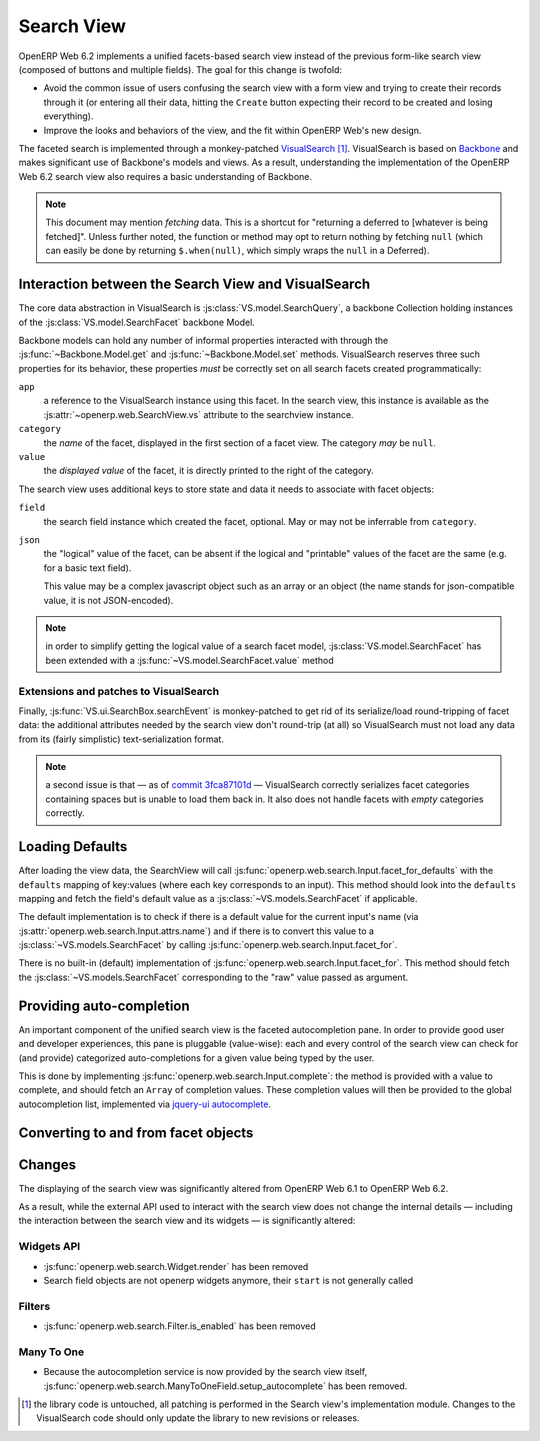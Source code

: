 Search View
===========

OpenERP Web 6.2 implements a unified facets-based search view instead
of the previous form-like search view (composed of buttons and
multiple fields). The goal for this change is twofold:

* Avoid the common issue of users confusing the search view with a
  form view and trying to create their records through it (or entering
  all their data, hitting the ``Create`` button expecting their record
  to be created and losing everything).

* Improve the looks and behaviors of the view, and the fit within
  OpenERP Web's new design.

The faceted search is implemented through a monkey-patched
`VisualSearch <http://documentcloud.github.com/visualsearch/>`_
[#]_. VisualSearch is based on `Backbone
<http://documentcloud.github.com/backbone/>`_ and makes significant
use of Backbone's models and views. As a result, understanding the
implementation of the OpenERP Web 6.2 search view also requires a
basic understanding of Backbone.

.. note::

    This document may mention *fetching* data. This is a shortcut for
    "returning a deferred to [whatever is being fetched]". Unless
    further noted, the function or method may opt to return nothing by
    fetching ``null`` (which can easily be done by returning
    ``$.when(null)``, which simply wraps the ``null`` in a Deferred).

Interaction between the Search View and VisualSearch
----------------------------------------------------

The core data abstraction in VisualSearch is
:js:class:`VS.model.SearchQuery`, a backbone Collection holding
instances of the :js:class:`VS.model.SearchFacet` backbone Model.

Backbone models can hold any number of informal properties interacted
with through the :js:func:`~Backbone.Model.get` and
:js:func:`~Backbone.Model.set` methods. VisualSearch reserves three
such properties for its behavior, these properties *must* be correctly
set on all search facets created programmatically:

``app``
  a reference to the VisualSearch instance using this facet. In the
  search view, this instance is available as the
  :js:attr:`~openerp.web.SearchView.vs` attribute to the searchview
  instance.

``category``
  the *name* of the facet, displayed in the first section of a facet
  view. The category *may* be ``null``.

``value``
  the *displayed value* of the facet, it is directly printed to the
  right of the category.

The search view uses additional keys to store state and data it needs
to associate with facet objects:

``field``
  the search field instance which created the facet, optional. May or
  may not be inferrable from ``category``.

``json``
  the "logical" value of the facet, can be absent if the logical and
  "printable" values of the facet are the same (e.g. for a basic text
  field).

  This value may be a complex javascript object such as an array or an
  object (the name stands for json-compatible value, it is not
  JSON-encoded).

.. note::

     in order to simplify getting the logical value of a search facet
     model, :js:class:`VS.model.SearchFacet` has been extended with a
     :js:func:`~VS.model.SearchFacet.value` method

Extensions and patches to VisualSearch
++++++++++++++++++++++++++++++++++++++

.. js:function:: VS.model.SearchFacet.value()

    Bundles the logic of selecting between ``json`` and ``value`` in
    order to get the logical value of a facet.

.. js:attribute:: VS.options.callbacks.make_facet

    Called by :js:class:`VS.ui.SearchBox` when it needs to create a
    new search facet *view*. By default this is not supported by
    VisualSearch, and requires monkey-patching
    :js:func:`VS.ui.SearchBox.renderFacet`.

    This patch should not alter any behavior if
    :js:attr:`~VS.options.callbacks.make_facet` is not used.

.. js:attribute:: VS.options.callbacks.make_input

    Similar to :js:attr:`~VS.options.callbacks.make_facet`, but called
    when the :js:class:`~VS.ui.SearchBox` needs to create a search
    input view. It requires monkey-patching
    :js:func:`VS.ui.SearchBox.renderSearchInput`.

Finally, :js:func:`VS.ui.SearchBox.searchEvent` is monkey-patched to
get rid of its serialize/load round-tripping of facet data: the
additional attributes needed by the search view don't round-trip (at
all) so VisualSearch must not load any data from its (fairly
simplistic) text-serialization format.

.. note::

    a second issue is that — as of `commit 3fca87101d`_ — VisualSearch
    correctly serializes facet categories containing spaces but is
    unable to load them back in. It also does not handle facets with
    *empty* categories correctly.

Loading Defaults
----------------

After loading the view data, the SearchView will call
:js:func:`openerp.web.search.Input.facet_for_defaults` with the
``defaults`` mapping of key:values (where each key corresponds to an
input). This method should look into the ``defaults`` mapping and
fetch the field's default value as a
:js:class:`~VS.models.SearchFacet` if applicable.

The default implementation is to check if there is a default value for
the current input's name (via
:js:attr:`openerp.web.search.Input.attrs.name`) and if there is to
convert this value to a :js:class:`~VS.models.SearchFacet` by calling
:js:func:`openerp.web.search.Input.facet_for`.

There is no built-in (default) implementation of
:js:func:`openerp.web.search.Input.facet_for`. This method should
fetch the :js:class:`~VS.models.SearchFacet` corresponding to the
"raw" value passed as argument.

Providing auto-completion
-------------------------

An important component of the unified search view is the faceted
autocompletion pane. In order to provide good user and developer
experiences, this pane is pluggable (value-wise): each and every
control of the search view can check for (and provide) categorized
auto-completions for a given value being typed by the user.

This is done by implementing
:js:func:`openerp.web.search.Input.complete`: the method is provided
with a value to complete, and should fetch an ``Array`` of completion
values. These completion values will then be provided to the global
autocompletion list, implemented via `jquery-ui autocomplete
<http://jqueryui.com/demos/autocomplete/>`_.

Converting to and from facet objects
------------------------------------

Changes
-------

.. todo:: merge in changelog instead

The displaying of the search view was significantly altered from
OpenERP Web 6.1 to OpenERP Web 6.2.

As a result, while the external API used to interact with the search
view does not change the internal details — including the interaction
between the search view and its widgets — is significantly altered:

Widgets API
+++++++++++

* :js:func:`openerp.web.search.Widget.render` has been removed

* Search field objects are not openerp widgets anymore, their
  ``start`` is not generally called

Filters
+++++++

* :js:func:`openerp.web.search.Filter.is_enabled` has been removed

Many To One
+++++++++++

* Because the autocompletion service is now provided by the search
  view itself,
  :js:func:`openerp.web.search.ManyToOneField.setup_autocomplete` has
  been removed.

.. [#] the library code is untouched, all patching is performed in the
       Search view's implementation module. Changes to the
       VisualSearch code should only update the library to new
       revisions or releases.
.. _commit 3fca87101d:
     https://github.com/documentcloud/visualsearch/commit/3fca87101d
